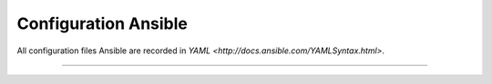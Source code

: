 Configuration Ansible
=======

All configuration files Ansible are recorded in `YAML <http://docs.ansible.com/YAMLSyntax.html>`.



----------
